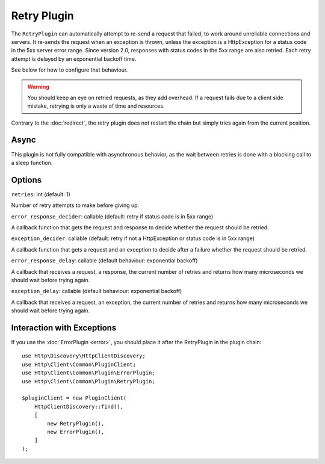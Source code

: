 Retry Plugin
============

The ``RetryPlugin`` can automatically attempt to re-send a request that failed,
to work around unreliable connections and servers. It re-sends the request when
an exception is thrown, unless the exception is a HttpException for a status
code in the 5xx server error range. Since version 2.0, responses with status
codes in the 5xx range are also retried. Each retry attempt is delayed by an
exponential backoff time.

See below for how to configure that behaviour.

.. warning::

    You should keep an eye on retried requests, as they add overhead. If a
    request fails due to a client side mistake, retrying is only a waste of
    time and resources.

Contrary to the :doc:`redirect`, the retry plugin does not restart the chain
but simply tries again from the current position.

Async
-----

This plugin is not fully compatible with asynchronous behavior, as the wait
between retries is done with a blocking call to a sleep function.

Options
-------

``retries``: int (default: 1)

Number of retry attempts to make before giving up.

``error_response_decider``: callable (default: retry if status code is in 5xx range)

A callback function that gets the request and response to decide whether the
request should be retried.

``exception_decider``: callable (default: retry if not a HttpException or status code is in 5xx range)

A callback function that gets a request and an exception to decide after a
failure whether the request should be retried.

``error_response_delay``: callable (default behaviour: exponential backoff)

A callback that receives a request, a response, the current number of retries
and returns how many microseconds we should wait before trying again.

``exception_delay``: callable (default behaviour: exponential backoff)

A callback that receives a request, an exception, the current number of retries 
and returns how many microseconds we should wait before trying again.

Interaction with Exceptions
---------------------------

If you use the :doc:`ErrorPlugin <error>`, you should place it after the RetryPlugin in the
plugin chain::

    use Http\Discovery\HttpClientDiscovery;
    use Http\Client\Common\PluginClient;
    use Http\Client\Common\Plugin\ErrorPlugin;
    use Http\Client\Common\Plugin\RetryPlugin;

    $pluginClient = new PluginClient(
        HttpClientDiscovery::find(),
        [
            new RetryPlugin(),
            new ErrorPlugin(),
        ]
    );
